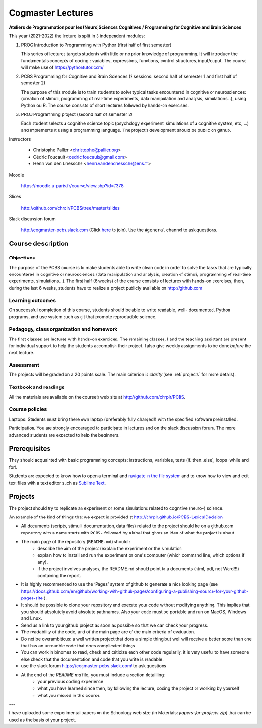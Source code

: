 .. _cogmaster:


******************
Cogmaster Lectures
******************

.. .. .. contents::
..
   ::

**Ateliers de Programmation pour les (Neuro)Sciences Cognitives / Programming for Cognitive and Brain Sciences**

This year (2021-2022) the lecture is split in 3 independent modules:

1. PROG Introduction to Programming with Python (first half of first semester)

   This series of lectures targets students with little or no prior
   knowledge of programming. It will introduce the fundamentals concepts
   of coding : variables, expressions, functions, control structures,
   input/ouput. The course will make use of https://pythontutor.com/

2. PCBS Programming for Cognitive and Brain Sciences (2 sessions: second
   half of semester 1 and first half of semester 2)

   The purpose of this module is to train students to solve typical tasks
   encountered in cognitive or neurosciences: (creation of stimuli,
   programming of real-time experiments, data manipulation and analysis,
   simulations…), using Python ou R. The course consists of short lectures
   followed by hands-on exercises.

3. PROJ Programming project (second half of semester 2)

   Each student selects a cognitive science topic (psychology
   experiment, simulations of a cognitive system, etc, …) and implements
   it using a programming language. The project’s development should be
   public on github.

Instructors

   - Christophe Pallier <christophe@pallier.org>
   - Cédric Foucault <cedric.foucault@gmail.com>
   - Henri van den Driessche <henri.vandendriessche@ens.fr>


Moodle

   https://moodle.u-paris.fr/course/view.php?id=7378

Slides

   http://github.com/chrplr/PCBS/tree/master/slides

Slack discussion forum

   http://cogmaster-pcbs.slack.com (Click `here <https://join.slack.com/t/cogmaster-pcbs/shared_invite/zt-9wid4ime-8~Pw0jKovsbIx1VRawcguQ>`__ to join).
   Use the ``#general`` channel to ask questions.




Course description
==================


Objectives
----------


The purpose of the PCBS course is to make students able to write clean code in
order to solve the tasks that are typically encountered in cognitive or
neurosciences (data manipulation and analysis, creation of stimuli, programming
of real-time experiments, simulations...). The first half (6 weeks) of the
course consists of lectures with hands-on exercises, then, during the last 6
weeks, students have to realize a project publicly available on http://github.com


Learning outcomes
-----------------
                    
On successful completion of this course, students should be able to write
readable, well- documented, Python programs, and use system such as git that
promote reproducible science.

                    
Pedagogy, class organization and homework
-----------------------------------------

The first classes are lectures with hands-on exercices. The remaining classes, I and the teaching assistant are present for individual support to help the
students accomplish their project. I also give weekly assignments to be done
*before* the next lecture.
                    
Assessment
----------

The projects will be graded on a 20 points scale. The main criterion is *clarity* (see :ref:`projects` for more details).



Textbook and readings
---------------------

All the materials are available on the course’s web site at http://github.com/chrplr/PCBS.
                    

Course policies
---------------
                    
Laptops: Students must bring there own laptop (preferably fully charged!) with
the specified software preinstalled.
                    
Participation. You are strongly encouraged to participate in lectures and on the
slack discussion forum. The more advanced students are expected to help the
beginners.


Prerequisites
=============

They should  acquainted with basic programming concepts: instructions, variables, tests (if..then..else), loops (while and for). 

Students are expected to know how to open a terminal and `navigate in the file system <http://linuxcommand.org/lc3_lts0020.php>`__ and to know how to view and edit text files with a text editor such as `Sublime Text <https://www.sublimetext.com>`__.

.. projects

Projects
========

The project should try to replicate an experiment or some simulations related to cognitive (neuro-) science.

An example of the kind of things that we expect is provided at http://chrplr.github.io/PCBS-LexicalDecision


- All documents (scripts, stimuli, documentation, data files) related to the project should be on a github.com repository with a name starts with ``PCBS-``  followed by a label that gives an idea of what the project is about.

- The main page of the repository (``README.md``) should :
    * describe the aim of the project (explain the experiment or the simulation 
    * explain how to install and run the experiment on one's computer (which command line, which options if any).
    * if the project involves analyses, the README.md should point to a documents (html, pdf, not Word!!!) containing the report.
    
- It is highly recommended to use the ‘Pages’ system of github to generate a nice looking page (see https://docs.github.com/en/github/working-with-github-pages/configuring-a-publishing-source-for-your-github-pages-site ).

- It should be possible to clone your repository and execute your code without modifying anything. This implies that you should absolutely avoid absolute pathnames. Also your code must be portable and run on MacOS, Windows and Linux.

- Send us a link to your github project as soon as possible so that we can check your progress. 

- The readability of the code, and of the main page are of the main criteria of evaluation.

- Do not be overambitious: a well written project that does a simple thing but well will receive a better score than one that has an unreadble code that does complicated things.

-  You can work in binomes to read, check and criticize each other code
   regularily. it is very useful to have someone else check that the
   documentation and code that you write is readable.

-  use the slack forum https://cogmaster-pcbs.slack.com/ to ask questions

- At the end of the `README.md` file, you must include a section detailling:
    - your previous coding experience
    - what you have learned since then, by following the lecture, coding the project or working by yourself
    - what you missed in this course.  


---

I have uploaded some experimental papers on the Schoology web size (in Materials: `papers-for-projects.zip`) that can be used as the basis of your project.



